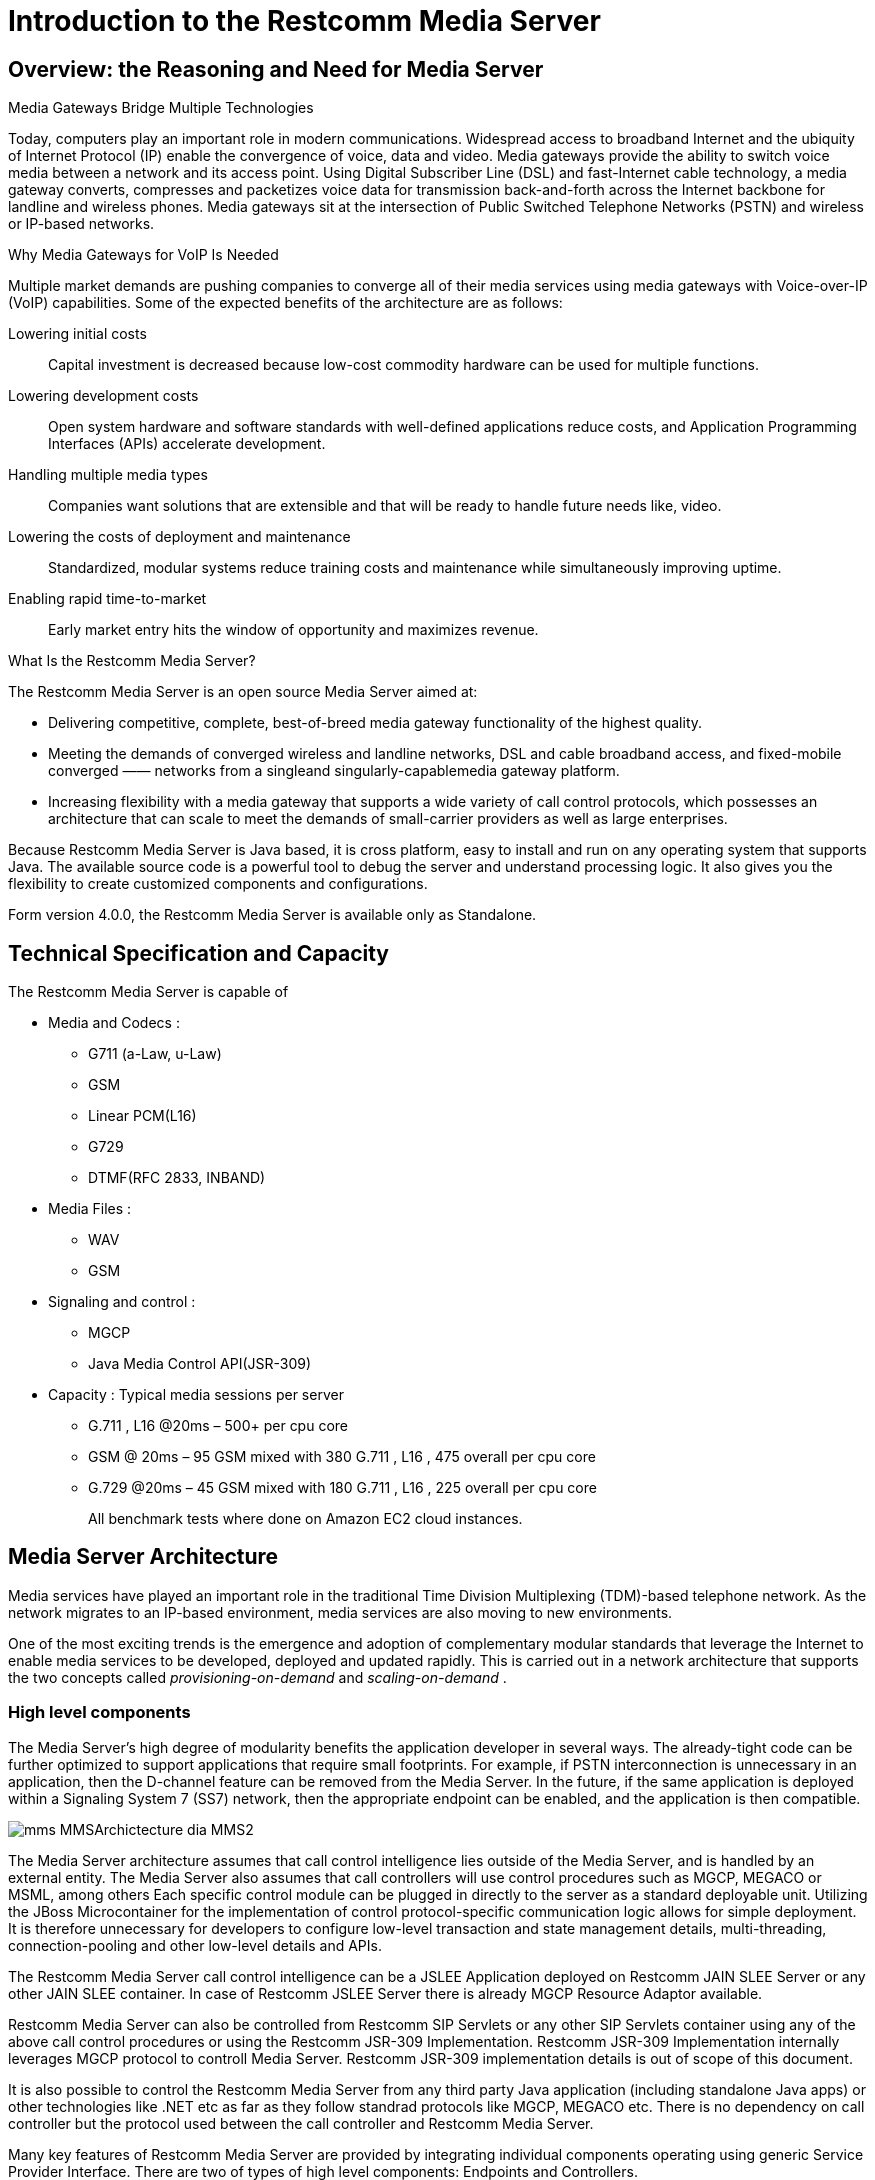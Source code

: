 [[_ittms_introduction_to_the_media_server]]
= Introduction to the Restcomm Media Server

[[_ittms_overview_the_reasoning_and_need_for_media_servers]]
== Overview: the Reasoning and Need for Media Server

.Media Gateways Bridge Multiple Technologies
Today, computers play an important role in modern communications.
Widespread access to broadband Internet and the ubiquity of Internet Protocol (IP) enable the convergence of voice, data and video.
Media gateways provide the ability to switch voice media between a network and its access point.
Using Digital Subscriber Line (DSL) and fast-Internet cable technology, a media gateway converts, compresses and packetizes voice data for transmission back-and-forth across the Internet backbone for landline and wireless phones.
Media gateways sit at the intersection of Public Switched Telephone Networks (PSTN) and wireless or IP-based networks. 

.Why Media Gateways for VoIP Is Needed
Multiple market demands are pushing companies to converge all of their media services using media gateways with Voice-over-IP (VoIP) capabilities.
Some of the expected benefits of the architecture are as follows: 

Lowering initial costs::
  Capital investment is decreased because low-cost commodity hardware can be used for multiple functions. 

Lowering development costs::
  Open system hardware and software standards with well-defined applications reduce costs, and Application Programming Interfaces (APIs) accelerate development. 

Handling multiple media types::
  Companies want solutions that are extensible and that will be ready to handle future needs like, video. 


Lowering the costs of deployment and maintenance::
  Standardized, modular systems reduce training costs and maintenance while simultaneously improving uptime. 

Enabling rapid time-to-market::
  Early market entry hits the window of opportunity and maximizes revenue. 

.What Is the Restcomm Media Server?
The Restcomm Media Server is an open source Media Server aimed at: 

* Delivering competitive, complete, best-of-breed media gateway functionality of the highest quality. 
* Meeting the demands of converged wireless and landline networks, DSL and cable broadband access, and fixed-mobile converged 					&mdash;&mdash; networks from a singleand singularly-capablemedia gateway platform. 
* Increasing flexibility with a media gateway that supports a wide variety of call control protocols, which possesses an architecture that can scale to meet the demands of small-carrier providers as well as large enterprises. 

Because Restcomm Media Server is Java based, it is cross platform, easy to install and run on any operating system that supports Java.
The available source code is a powerful tool to debug the server and understand processing logic.
It also gives you the flexibility to create customized components and configurations. 

Form version 4.0.0, the Restcomm Media Server is available only as Standalone. 

[[_ittms_technical_specification_and_capacity]]
== Technical Specification and Capacity

The Restcomm Media Server is capable of

* Media and Codecs : 
** G711 (a-Law, u-Law)
** GSM
** Linear PCM(L16)
** G729
** DTMF(RFC 2833, INBAND)				

* Media Files : 
** WAV
** GSM				

* Signaling and control : 
** MGCP
** Java Media Control API(JSR-309)				

* Capacity : Typical media sessions per server 
** G.711 , L16 @20ms – 500+ per cpu core 
** GSM @ 20ms – 95 GSM mixed with 380 G.711 , L16 , 475 overall per cpu core 
** G.729 @20ms – 45 GSM mixed with 180 G.711 , L16 , 225 overall per cpu core 
+
All benchmark tests  where done on Amazon EC2 cloud instances. 

[[_ittms_media_server_architecture]]
== Media Server Architecture

Media services have played an important role in the traditional Time Division Multiplexing (TDM)-based telephone network.
As the network migrates to an IP-based environment, media services are also moving to new environments. 

One of the most exciting trends is the emergence and adoption of complementary modular standards that leverage the Internet to enable media services to be developed, deployed and updated rapidly.
This is carried out in a network architecture that supports the two concepts called _provisioning-on-demand_ and _scaling-on-demand_			. 

[[_ittms_high_level_component]]
=== High level components

The Media Server's high degree of modularity benefits the application developer in several ways.
The already-tight code can be further optimized to support applications that require small footprints.
For example, if PSTN interconnection is unnecessary in an application, then the D-channel feature can be removed from the Media Server.
In the future, if the same application is deployed within a Signaling System 7 (SS7) network, then the appropriate endpoint can be enabled, and the application is then compatible. 


image::images/mms-MMSArchictecture-dia-MMS2.jpg[]

The Media Server architecture assumes that call control intelligence lies outside of the Media Server, and is handled by an external entity.
The Media Server also assumes that call controllers will use control procedures such as MGCP, MEGACO or MSML, among others
Each specific control module can be plugged in directly to the server as a standard deployable unit.
Utilizing the JBoss Microcontainer for the implementation of control protocol-specific communication logic allows for simple deployment.
It is therefore unnecessary for developers to configure low-level transaction and state management details, multi-threading, connection-pooling and other low-level details and APIs. 

The Restcomm Media Server call control intelligence can be a JSLEE Application deployed on Restcomm JAIN SLEE Server or any other JAIN SLEE container.
In case of Restcomm JSLEE Server there is already MGCP Resource Adaptor available. 

Restcomm Media Server can also be controlled from Restcomm SIP Servlets or any other SIP Servlets container using any of the above call control procedures or using the Restcomm JSR-309 Implementation.
Restcomm JSR-309 Implementation internally leverages MGCP protocol to controll Media Server.
Restcomm JSR-309 implementation details is out of scope of this document. 

It is also possible to control the Restcomm Media Server from any third party Java application (including standalone Java apps) or other technologies like .NET etc as far as they follow standrad protocols like MGCP, MEGACO etc.
There is no dependency on call controller but the protocol used between the call controller and Restcomm Media Server. 

Many key features of Restcomm Media Server are provided by integrating individual components operating using generic Service Provider Interface.
There are two of types of high level components: Endpoints and Controllers. 

[[_ittms_endpoints]]
==== Endpoints

It is convenient to consider a media gateway as a collection of endpoints.
An endpoint is a logical representation of a physical entity such as an analog phone or a channel in a trunk.
Endpoints are sources or sinks of data and can be either physical or virtual.
Physical endpoint creation requires hardware installation, while software is sufficient for creating virtual endpoints.
An interface on a gateway that terminates at a trunk connected to a 					switch would be an example of a physical endpoint.
An audio source in an audio content server would be an example of a virtual endpoint. 

The type of the endpoint determines its functionality.
From the points considered so far, the following basic endpoint types have been identified: 

* digital signal 0 (DS0) 
* analog line
* announcement server access point
* conference bridge access point
* packet relay
* Asynchronous Transfer Mode (ATM) "trunk side" interface 

This list is not comprehensive.
Other endpoint types may be defined in the future, such as test endpoints which could be used to check network quality, or frame-relay endpoints that could be used to manage audio channels multiplexed over a frame-relay virtual circuit. 

.Descriptions of Various Access Point Types
Announcement Server Access Point::
  An announcement server endpoint provides access, intuitively, to an announcement server.
  Upon receiving requests from the call agent, the announcement server "`plays`" a specified announcement.
  A given announcement endpoint is not expected to support more than one connection at a time.
  Connections to an announcement server are typically one-way; they are "`half-duplex`"	: the announcement server is not expected to listen to audio signals from the connection.
  Announcement access points are capable of playing announcements; however, these endpoints do not have the capability of transcoding.
  To achieve transcoding, a Packet Relay must be used.
  Also note that the announcement server endpoint can generate tones, such as dual-tone multi-frequency (DTMF). 


Interactive Voice Response Access Point::
  An Interactive Voice Response (IVR) endpoint provides access to an IVR service.
  Upon requests from the call agent, the IVR server "`plays`" announcements and tones, and "`listens`" for responses, such as (DTMF) input or voice messages, from the user.
  A given IVR endpoint is not expected to support more than one connection at a time.
  Similarly to announcement endpoints, IVR endpoints do not possess media-transcoding capabilities.
  IVR plays and records in the format in which the media was stored or received. 

Conference Bridge Access Point::
  A conference bridge endpoint is used to provide access to a specific conference.
  Media gateways should be able to establish several connections between the endpoint and packet networks, or between the endpoint and other endpoints in the same gateway.
  The signals originating from these connections are mixed according to the connection "`mode`"	(as specified later in this document). The precise number of connections that an endpoint supports is characteristic of the gateway, and may, in fact, vary according to the allocation of resources within the gateway. 

Packet Relay Endpoint::
  A packet relay endpoint is a specific form of conference bridge that typically only supports two connections.
  Packet relays can be found in firewalls between a protected and an open network, or in transcoding servers used to provide interoperation between incompatible gateways, such as gateways which don't support compatible compression algorithms and gateways which operate over different transmission networks, such as IP or ATM. 

Echo Endpoint::
  An echo--or loopback--endpoint is a test endpoint that is used for maintenance and/or continuity testing.
  The endpoint returns the incoming audio signal from the endpoint back to that same endpoint, thus creating an echo effect 

[[_ittms_controller_modules]]
==== Controller Modules

Controller Modules allows external interfaces to be implemented for the Media Server.
Each controller module implements an industry standard control protocol, and uses a generic SPI to control processing components or endpoints. 

One such controller module is the Media Gateway Control Protocol (MGCP). MGCP is designed as an internal protocol within a distributed system that appears to outside as a single VoIP gateway.
The MGCP is composed of a Call Agent, and set of gateways including at least one "media gateway" that perform the conversion of media signal between circuit and packets, and at least one "signalling gateway" when connecting to an SS7 controlled network.
The Call Agent can be distributed over several computer platforms. 
